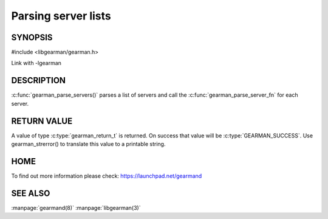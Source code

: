 ====================
Parsing server lists
====================

--------
SYNOPSIS
--------

#include <libgearman/gearman.h>

.. c:function:: gearman_return_t gearman_parse_servers(const char *servers,
                                       gearman_parse_server_fn *function,
                                       void *context)

Link with -lgearman

-----------
DESCRIPTION
-----------

:c:func:`gearman_parse_servers()` parses a list of servers and call the
:c:func:`gearman_parse_server_fn` for each server.

------------
RETURN VALUE
------------

A value of type :c:type:`gearman_return_t`  is returned.
On success that value will be :c:type:`GEARMAN_SUCCESS`.
Use gearman_strerror() to translate this value to a printable string.

----
HOME
----


To find out more information please check:
`https://launchpad.net/gearmand <https://launchpad.net/gearmand>`_


--------
SEE ALSO
--------

:manpage:`gearmand(8)` :manpage:`libgearman(3)`
